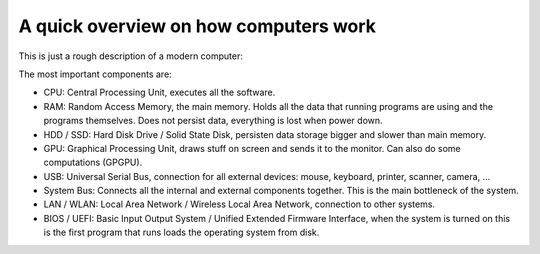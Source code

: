 A quick overview on how computers work
======================================

This is just a rough description of a modern computer:

.. image:: computer_overview.png

The most important components are:

* CPU: Central Processing Unit, executes all the software.
* RAM: Random Access Memory, the main memory. Holds all the data that running programs are using and the programs themselves.
  Does not persist data, everything is lost when power down.
* HDD / SSD: Hard Disk Drive / Solid State Disk, persisten data storage bigger and slower than main memory.
* GPU: Graphical Processing Unit, draws stuff on screen and sends it to the monitor. Can also do some computations (GPGPU).
* USB: Universal Serial Bus, connection for all external devices: mouse, keyboard, printer, scanner, camera, ...
* System Bus: Connects all the internal and external components together. This is the main bottleneck of the system.
* LAN / WLAN: Local Area Network / Wireless Local Area Network, connection to other systems.
* BIOS / UEFI: Basic Input Output System / Unified Extended Firmware Interface, when the system is turned on this is the first program
  that runs loads the operating system from disk.
